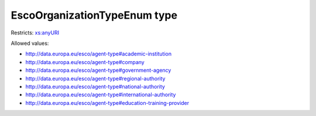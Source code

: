 .. _escoorganizationtypeenum-type:

EscoOrganizationTypeEnum type
=============================



Restricts: `xs:anyURI <https://www.w3.org/TR/xmlschema11-2/#anyURI>`_

Allowed values:

- `http://data.europa.eu/esco/agent-type#academic-institution <http://data.europa.eu/esco/agent-type#academic-institution>`_
- `http://data.europa.eu/esco/agent-type#company <http://data.europa.eu/esco/agent-type#company>`_
- `http://data.europa.eu/esco/agent-type#government-agency <http://data.europa.eu/esco/agent-type#government-agency>`_
- `http://data.europa.eu/esco/agent-type#regional-authority <http://data.europa.eu/esco/agent-type#regional-authority>`_
- `http://data.europa.eu/esco/agent-type#national-authority <http://data.europa.eu/esco/agent-type#national-authority>`_
- `http://data.europa.eu/esco/agent-type#international-authority <http://data.europa.eu/esco/agent-type#international-authority>`_
- `http://data.europa.eu/esco/agent-type#education-training-provider <http://data.europa.eu/esco/agent-type#education-training-provider>`_

